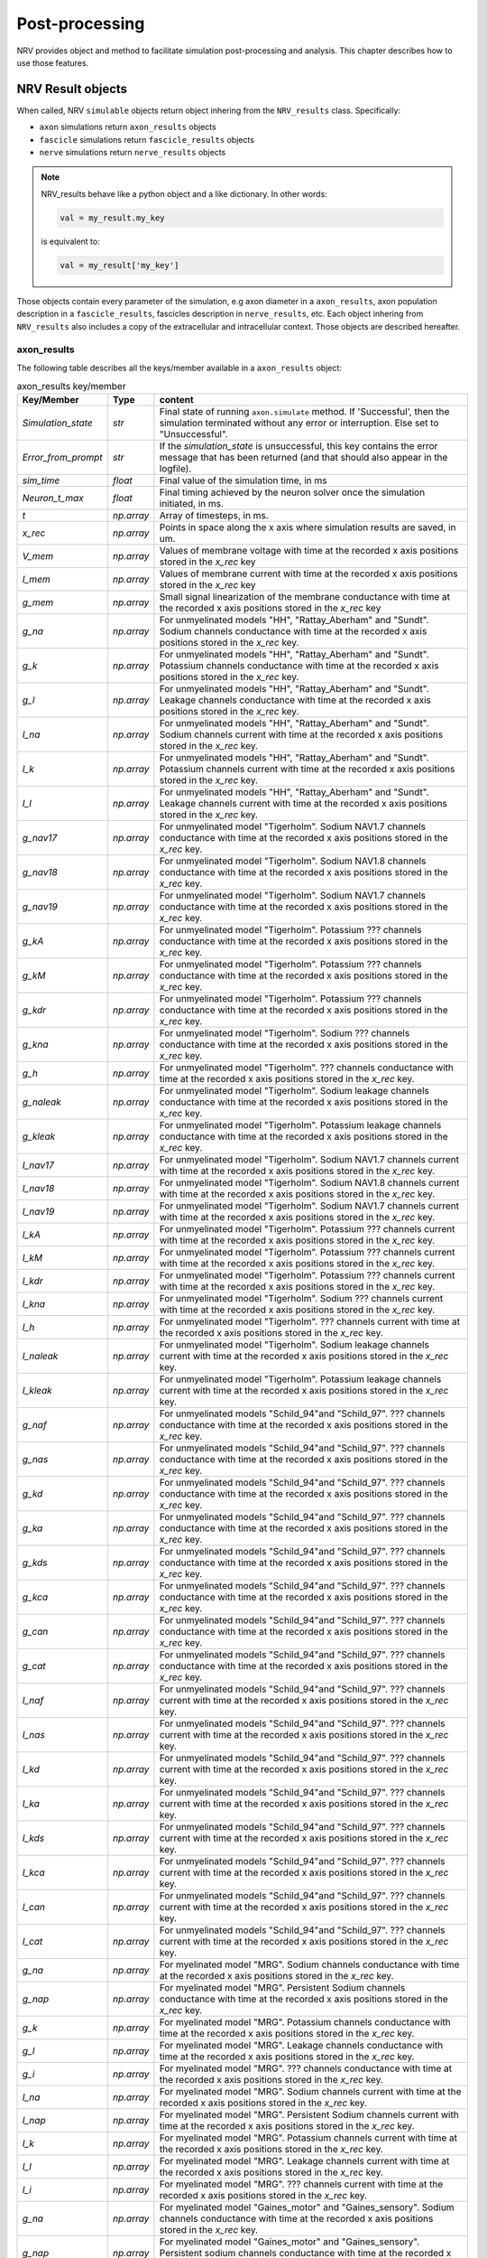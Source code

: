 ===============
Post-processing
===============

NRV provides object and method to facilitate simulation post-processing and analysis. This chapter describes how to use those features.

NRV Result objects
==================

When called, NRV ``simulable`` objects return object inhering from the ``NRV_results`` class. Specifically:

- ``axon`` simulations return ``axon_results`` objects
- ``fascicle`` simulations return ``fascicle_results`` objects
- ``nerve`` simulations return ``nerve_results`` objects

.. note::
  NRV_results behave like a python object and a like dictionary. In other words:

  .. code:: python3

      val = my_result.my_key
        
  is equivalent to:

  .. code:: python3

      val = my_result['my_key']

Those objects contain every parameter of the simulation, e.g axon diameter in a ``axon_results``, axon population description in a ``fascicle_results``,
fascicles description in ``nerve_results``, etc. Each object inhering from ``NRV_results`` also includes a copy of the extracellular and intracellular context.
Those objects are described hereafter.

axon_results
------------

The following table describes all the keys/member available in a ``axon_results`` object:

.. list-table:: axon_results key/member
    :widths: 10 10 150
    :header-rows: 1
    :align: center

    *   - Key/Member
        - Type
        - content
    *   - `Simulation_state`
        - `str`
        - Final state of running ``axon.simulate`` method. If 'Successful', then the simulation terminated without any error or interruption. Else set to "Unsuccessful".
    *   - `Error_from_prompt`
        - `str`
        - If the `simulation_state` is unsuccessful, this key contains the error message that has been returned (and that should also appear in the logfile).
    *   - `sim_time`
        - `float`
        - Final value of the simulation time, in ms
    *   - `Neuron_t_max`
        - `float`
        - Final timing achieved by the neuron solver once the simulation initiated, in ms.
    *   - `t`
        - `np.array`
        - Array of timesteps, in ms.
    *   - `x_rec`
        - `np.array`
        - Points in space along the x axis where simulation results are saved, in um.
    *   - `V_mem`
        - `np.array`
        - Values of membrane voltage with time at the recorded x axis positions stored in the `x_rec` key
    *   - `I_mem`
        - `np.array`
        - Values of membrane current with time at the recorded x axis positions stored in the `x_rec` key
    *   - `g_mem`
        - `np.array`
        - Small signal linearization of the membrane conductance with time at the recorded x axis positions stored in the `x_rec` key
    *   - `g_na`
        - `np.array`
        - For unmyelinated models "HH", "Rattay_Aberham" and "Sundt". Sodium channels conductance with time at the recorded x axis positions stored in the `x_rec` key.
    *   - `g_k`
        - `np.array`
        - For unmyelinated models "HH", "Rattay_Aberham" and "Sundt". Potassium channels conductance with time at the recorded x axis positions stored in the `x_rec` key.
    *   - `g_l`
        - `np.array`
        - For unmyelinated models "HH", "Rattay_Aberham" and "Sundt". Leakage channels conductance with time at the recorded x axis positions stored in the `x_rec` key.
    *   - `I_na`
        - `np.array`
        - For unmyelinated models "HH", "Rattay_Aberham" and "Sundt". Sodium channels current with time at the recorded x axis positions stored in the `x_rec` key.
    *   - `I_k`
        - `np.array`
        - For unmyelinated models "HH", "Rattay_Aberham" and "Sundt". Potassium channels current with time at the recorded x axis positions stored in the `x_rec` key.
    *   - `I_l`
        - `np.array`
        - For unmyelinated models "HH", "Rattay_Aberham" and "Sundt". Leakage channels current with time at the recorded x axis positions stored in the `x_rec` key.
    *   - `g_nav17`
        - `np.array`
        - For unmyelinated model "Tigerholm". Sodium NAV1.7 channels conductance with time at the recorded x axis positions stored in the `x_rec` key.
    *   - `g_nav18`
        - `np.array`
        - For unmyelinated model "Tigerholm". Sodium NAV1.8 channels conductance with time at the recorded x axis positions stored in the `x_rec` key.
    *   - `g_nav19`
        - `np.array`
        - For unmyelinated model "Tigerholm". Sodium NAV1.7 channels conductance with time at the recorded x axis positions stored in the `x_rec` key.
    *   - `g_kA`
        - `np.array`
        - For unmyelinated model "Tigerholm". Potassium ??? channels conductance with time at the recorded x axis positions stored in the `x_rec` key.
    *   - `g_kM`
        - `np.array`
        - For unmyelinated model "Tigerholm". Potassium ??? channels conductance with time at the recorded x axis positions stored in the `x_rec` key.
    *   - `g_kdr`
        - `np.array`
        - For unmyelinated model "Tigerholm". Potassium ??? channels conductance with time at the recorded x axis positions stored in the `x_rec` key.
    *   - `g_kna`
        - `np.array`
        - For unmyelinated model "Tigerholm". Sodium ??? channels conductance with time at the recorded x axis positions stored in the `x_rec` key.
    *   - `g_h`
        - `np.array`
        - For unmyelinated model "Tigerholm". ??? channels conductance with time at the recorded x axis positions stored in the `x_rec` key.
    *   - `g_naleak`
        - `np.array`
        - For unmyelinated model "Tigerholm". Sodium leakage channels conductance with time at the recorded x axis positions stored in the `x_rec` key.
    *   - `g_kleak`
        - `np.array`
        - For unmyelinated model "Tigerholm". Potassium leakage channels conductance with time at the recorded x axis positions stored in the `x_rec` key.
    *   - `I_nav17`
        - `np.array`
        - For unmyelinated model "Tigerholm". Sodium NAV1.7 channels current with time at the recorded x axis positions stored in the `x_rec` key.
    *   - `I_nav18`
        - `np.array`
        - For unmyelinated model "Tigerholm". Sodium NAV1.8 channels current with time at the recorded x axis positions stored in the `x_rec` key.
    *   - `I_nav19`
        - `np.array`
        - For unmyelinated model "Tigerholm". Sodium NAV1.7 channels current with time at the recorded x axis positions stored in the `x_rec` key.
    *   - `I_kA`
        - `np.array`
        - For unmyelinated model "Tigerholm". Potassium ??? channels current with time at the recorded x axis positions stored in the `x_rec` key.
    *   - `I_kM`
        - `np.array`
        - For unmyelinated model "Tigerholm". Potassium ??? channels current with time at the recorded x axis positions stored in the `x_rec` key.
    *   - `I_kdr`
        - `np.array`
        - For unmyelinated model "Tigerholm". Potassium ??? channels current with time at the recorded x axis positions stored in the `x_rec` key.
    *   - `I_kna`
        - `np.array`
        - For unmyelinated model "Tigerholm". Sodium ??? channels current with time at the recorded x axis positions stored in the `x_rec` key.
    *   - `I_h`
        - `np.array`
        - For unmyelinated model "Tigerholm". ??? channels current with time at the recorded x axis positions stored in the `x_rec` key.
    *   - `I_naleak`
        - `np.array`
        - For unmyelinated model "Tigerholm". Sodium leakage channels current with time at the recorded x axis positions stored in the `x_rec` key.
    *   - `I_kleak`
        - `np.array`
        - For unmyelinated model "Tigerholm". Potassium leakage channels current with time at the recorded x axis positions stored in the `x_rec` key.

    *   - `g_naf`
        - `np.array`
        - For unmyelinated models "Schild_94"and "Schild_97". ??? channels conductance with time at the recorded x axis positions stored in the `x_rec` key.
    *   - `g_nas`
        - `np.array`
        - For unmyelinated models "Schild_94"and "Schild_97". ??? channels conductance with time at the recorded x axis positions stored in the `x_rec` key.
    *   - `g_kd`
        - `np.array`
        - For unmyelinated models "Schild_94"and "Schild_97". ??? channels conductance with time at the recorded x axis positions stored in the `x_rec` key.
    *   - `g_ka`
        - `np.array`
        - For unmyelinated models "Schild_94"and "Schild_97". ??? channels conductance with time at the recorded x axis positions stored in the `x_rec` key.
    *   - `g_kds`
        - `np.array`
        - For unmyelinated models "Schild_94"and "Schild_97". ??? channels conductance with time at the recorded x axis positions stored in the `x_rec` key.
    *   - `g_kca`
        - `np.array`
        - For unmyelinated models "Schild_94"and "Schild_97". ??? channels conductance with time at the recorded x axis positions stored in the `x_rec` key.
    *   - `g_can`
        - `np.array`
        - For unmyelinated models "Schild_94"and "Schild_97". ??? channels conductance with time at the recorded x axis positions stored in the `x_rec` key.
    *   - `g_cat`
        - `np.array`
        - For unmyelinated models "Schild_94"and "Schild_97". ??? channels conductance with time at the recorded x axis positions stored in the `x_rec` key.

    *   - `I_naf`
        - `np.array`
        - For unmyelinated models "Schild_94"and "Schild_97". ??? channels current with time at the recorded x axis positions stored in the `x_rec` key.
    *   - `I_nas`
        - `np.array`
        - For unmyelinated models "Schild_94"and "Schild_97". ??? channels current with time at the recorded x axis positions stored in the `x_rec` key.
    *   - `I_kd`
        - `np.array`
        - For unmyelinated models "Schild_94"and "Schild_97". ??? channels current with time at the recorded x axis positions stored in the `x_rec` key.
    *   - `I_ka`
        - `np.array`
        - For unmyelinated models "Schild_94"and "Schild_97". ??? channels current with time at the recorded x axis positions stored in the `x_rec` key.
    *   - `I_kds`
        - `np.array`
        - For unmyelinated models "Schild_94"and "Schild_97". ??? channels current with time at the recorded x axis positions stored in the `x_rec` key.
    *   - `I_kca`
        - `np.array`
        - For unmyelinated models "Schild_94"and "Schild_97". ??? channels current with time at the recorded x axis positions stored in the `x_rec` key.
    *   - `I_can`
        - `np.array`
        - For unmyelinated models "Schild_94"and "Schild_97". ??? channels current with time at the recorded x axis positions stored in the `x_rec` key.
    *   - `I_cat`
        - `np.array`
        - For unmyelinated models "Schild_94"and "Schild_97". ??? channels current with time at the recorded x axis positions stored in the `x_rec` key.

    *   - `g_na`
        - `np.array`
        - For myelinated model "MRG". Sodium channels conductance with time at the recorded x axis positions stored in the `x_rec` key.
    *   - `g_nap`
        - `np.array`
        - For myelinated model "MRG". Persistent Sodium channels conductance with time at the recorded x axis positions stored in the `x_rec` key.
    *   - `g_k`
        - `np.array`
        - For myelinated model "MRG". Potassium channels conductance with time at the recorded x axis positions stored in the `x_rec` key.
    *   - `g_l`
        - `np.array`
        - For myelinated model "MRG". Leakage channels conductance with time at the recorded x axis positions stored in the `x_rec` key.
    *   - `g_i`
        - `np.array`
        - For myelinated model "MRG". ??? channels conductance with time at the recorded x axis positions stored in the `x_rec` key.
    *   - `I_na`
        - `np.array`
        - For myelinated model "MRG". Sodium channels current with time at the recorded x axis positions stored in the `x_rec` key.
    *   - `I_nap`
        - `np.array`
        - For myelinated model "MRG". Persistent Sodium channels current with time at the recorded x axis positions stored in the `x_rec` key.
    *   - `I_k`
        - `np.array`
        - For myelinated model "MRG". Potassium channels current with time at the recorded x axis positions stored in the `x_rec` key.
    *   - `I_l`
        - `np.array`
        - For myelinated model "MRG". Leakage channels current with time at the recorded x axis positions stored in the `x_rec` key.
    *   - `I_i`
        - `np.array`
        - For myelinated model "MRG". ??? channels current with time at the recorded x axis positions stored in the `x_rec` key.

    *   - `g_na`
        - `np.array`
        - For myelinated model "Gaines_motor" and "Gaines_sensory". Sodium channels conductance with time at the recorded x axis positions stored in the `x_rec` key.
    *   - `g_nap`
        - `np.array`
        - For myelinated model "Gaines_motor" and "Gaines_sensory". Persistent sodium channels conductance with time at the recorded x axis positions stored in the `x_rec` key.
    *   - `g_k`
        - `np.array`
        - For myelinated model "Gaines_motor" and "Gaines_sensory". Potassium channels conductance with time at the recorded x axis positions stored in the `x_rec` key.
    *   - `g_kf`
        - `np.array`
        - For myelinated model "Gaines_motor" and "Gaines_sensory". Fast Potassium channels conductance with time at the recorded x axis positions stored in the `x_rec` key.
    *   - `g_l`
        - `np.array`
        - For myelinated model "Gaines_motor" and "Gaines_sensory". Leakage channels conductance with time at the recorded x axis positions stored in the `x_rec` key.
    *   - `g_q`
        - `np.array`
        - For myelinated model "Gaines_motor" and "Gaines_sensory". ??? channels conductance with time at the recorded x axis positions stored in the `x_rec` key.
    *   - `I_na`
        - `np.array`
        - For myelinated model "Gaines_motor" and "Gaines_sensory". Sodium channels current with time at the recorded x axis positions stored in the `x_rec` key.
    *   - `I_nap`
        - `np.array`
        - For myelinated model "Gaines_motor" and "Gaines_sensory". Persistent sodium channels current with time at the recorded x axis positions stored in the `x_rec` key.
    *   - `I_k`
        - `np.array`
        - For myelinated model "Gaines_motor" and "Gaines_sensory". Potassium channels current with time at the recorded x axis positions stored in the `x_rec` key.
    *   - `I_kf`
        - `np.array`
        - For myelinated model "Gaines_motor" and "Gaines_sensory". Fast Potassium channels current with time at the recorded x axis positions stored in the `x_rec` key.
    *   - `I_l`
        - `np.array`
        - For myelinated model "Gaines_motor" and "Gaines_sensory". Leakage channels current with time at the recorded x axis positions stored in the `x_rec` key.
    *   - `I_q`
        - `np.array`
        - For myelinated model "Gaines_motor" and "Gaines_sensory". ??? channels current with time at the recorded x axis positions stored in the `x_rec` key.


To save some space in the ``axon_results`` object and discarded unnecessary keys, some flags can be set in the ``axon`` object, prior to the simulation: 

.. code:: python3

    my_axon.record_V_mem = True         #save V_men in the result object
    my_axon.record_I_mem = True         #save I_men in the result object
    my_axon.record_g_mem = True         #save g_men in the result object
    my_axon.record_g_ions = True        #save all g_xx in the result object
    my_axon.record_I_ions = True        #save all I_xx in the result object
    my_axon.record_particles = True     #save all particles in the result object 
    
.. Note::

    By default, only the ``record_V_mem`` flag is set to ``True``.

Several methods are implemented in the ``axon_result`` class. It includes the ``is_recruited`` method which returns ``True`` if an action-potential
is detected in the axon, the ``speed`` method that returns the velocity of the AP, the ``block`` method that detects if an axon has its conduction 
block or not (using KES for example), the ``rasterize`` method that rasterizes ``V_mem`` to facilitate data analysis, etc. 

.. Note::
    The ``block`` method required an intracellular pulse to test the conduction of the axon.


fascicle_results
----------------

``fascicle_results`` object aggregate ``fascicle`` object parameters and every ``axon_result`` correspond to each ``axon`` object simulated 
in the fascicle. Each ``axon_result`` is available with the following key: 

.. code:: python3

    my_axon_result = my_fascicle_result.axonx
    my_axon_result = my_fascicle_result['axonx']    #equivalent

where ``x`` ranges from 0 to the number of axon-1 in the fascicle. All available axon keys can be obtained with the ``get_axons_key`` method. Other available methods include 
the ``get_recruited_axons`` method which returns the proportion (between 0 and 1) of axon recruited in the fascicle. The ``plot_recruited_fibers`` method facilitates plot of activated fiber in the fascicle. 

nerve_results
-------------

``nerve_results`` object aggregate ``nerve`` object parameters and every ``fascicle_result`` correspond to each ``fascicle`` object simulated 
in the nerve. Each ``fascicle_result`` is available with the following key: 

.. code:: python3

    my_fascicle_result = my_nerve_result.fasciclex
    my_fascicle_result = my_nerve_result['fasciclex']    #equivalent

where ``x`` ranges from 0 to the number of fascicle-1 in the nerve. All available fascicle keys can be obtained with the ``get_fascicle_key`` method. Other available methods include 
the ``get_fascicle_results`` method which returns a ``fascicle_result`` of a specified fascicle ID, or the ``plot_recruited_fibers`` method that plots activated fiber in the nerve. 

Post-processing script
=======================

NRV provides a way to run external post-processing script during ``nerve`` or ``fascicle`` simulation. Those scripts are meant to apply filtering/post-processing functions
to each simulate ``axon_result`` object during the simulation. It is mainly used to remove unnecessary keys (after AP detection for example) to alleviate RAM usage during large simulation. 
Post-processing scripts are selected by setting the ``postproc_script`` class member of ``fascicle`` or ``nerve`` objects:

.. code:: python3

    my_fascicle.postproc_script = "my_postproc_script"      #for fascicle
    my_nerve.postproc_script = "my_postproc_script"         #for nerve


Those scripts can be custom, but NRV provides some pre-written scripts: 

- ``default`` : rasterizes ``V_mem`` and remove the ``V_mem`` if the ``record_V_mem`` flag is set. It is the script called by default.  
- ``ap_detection`` : rasterizes ``V_mem`` and remove all the keys except the rasterized result and axons parameters (type, diameter, position, etc)
- ``is_blocked`` : rasterizes and detects block state, and remove all the keys except the rasterized result and axons parameters (type, diameter, position, etc)

.. warning::
  Post-processing scripts are called "on-the-fly", i.e. any modification of the script during the simulation runtime will impact the post-processing.

.. warning::
  Post-processing scripts will be replaced by callable object in future release of the API.

